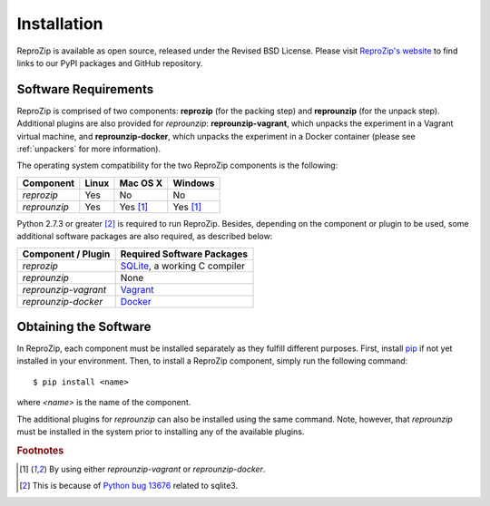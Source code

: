 Installation
************

ReproZip is available as open source, released under the Revised BSD License. Please visit `ReproZip's website <http://vida-nyu.github.io/reprozip/>`_ to find links to our PyPI packages and GitHub repository.

Software Requirements
=====================

ReproZip is comprised of two components: **reprozip** (for the packing step) and **reprounzip** (for the unpack step). Additional plugins are also provided for *reprounzip*: **reprounzip-vagrant**, which unpacks the experiment in a Vagrant virtual machine, and **reprounzip-docker**, which unpacks the experiment in a Docker container (please see :ref:`unpackers` for more information).

The operating system compatibility for the two ReproZip components is the following:

+------------------+------------+--------------+--------------+
| Component        | Linux      | Mac OS X     | Windows      |
+==================+============+==============+==============+
| *reprozip*       | Yes        | No           | No           |
+------------------+------------+--------------+--------------+
| *reprounzip*     | Yes        | Yes [#plgn]_ | Yes [#plgn]_ |
+------------------+------------+--------------+--------------+

Python 2.7.3 or greater [#bug]_ is required to run ReproZip. Besides, depending on the component or plugin to be used, some additional software packages are also required, as described below:

+------------------------------+-----------------------------------------+
| Component / Plugin           | Required Software Packages              |
+==============================+=========================================+
| *reprozip*                   | `SQLite <http://www.sqlite.org/>`_,     |
|                              | a working C compiler                    |
+------------------------------+-----------------------------------------+
| *reprounzip*                 | None                                    |
+------------------------------+-----------------------------------------+
| *reprounzip-vagrant*         | `Vagrant <https://www.vagrantup.com/>`_ |
+------------------------------+-----------------------------------------+
| *reprounzip-docker*          | `Docker <https://www.docker.com/>`_     |
+------------------------------+-----------------------------------------+

Obtaining the Software
======================

In ReproZip, each component must be installed separately as they fulfill different purposes. First, install `pip <https://pypi.python.org/pypi/pip>`_ if not yet installed in your environment. Then, to install a ReproZip component, simply run the following command::

    $ pip install <name>

where *<name>* is the name of the component.

The additional plugins for *reprounzip* can also be installed using the same command. Note, however, that *reprounzip* must be installed in the system prior to installing any of the available plugins.

..  rubric:: Footnotes

..  [#plgn] By using either *reprounzip-vagrant* or *reprounzip-docker*.
..  [#bug] This is because of `Python bug 13676 <http://bugs.python.org/issue13676>`_ related to sqlite3.
